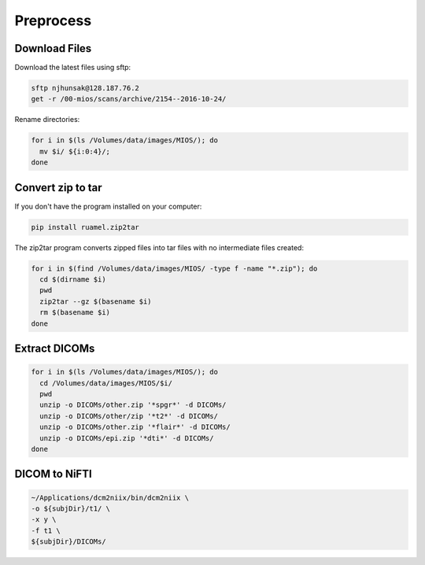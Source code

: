 Preprocess
==========

Download Files
--------------

Download the latest files using sftp:

.. code-block:: bash

  sftp njhunsak@128.187.76.2
  get -r /00-mios/scans/archive/2154--2016-10-24/

Rename directories:

.. code-block:: bash

  for i in $(ls /Volumes/data/images/MIOS/); do
    mv $i/ ${i:0:4}/;
  done

Convert zip to tar
------------------

If you don't have the program installed on your computer:

.. code-block:: bash

    pip install ruamel.zip2tar

The zip2tar program converts zipped files into tar files with no intermediate files created:

.. code-block:: bash

  for i in $(find /Volumes/data/images/MIOS/ -type f -name "*.zip"); do
    cd $(dirname $i)
    pwd
    zip2tar --gz $(basename $i)
    rm $(basename $i)
  done

Extract DICOMs
--------------

.. code-block:: bash

  for i in $(ls /Volumes/data/images/MIOS/); do
    cd /Volumes/data/images/MIOS/$i/
    pwd
    unzip -o DICOMs/other.zip '*spgr*' -d DICOMs/
    unzip -o DICOMs/other/zip '*t2*' -d DICOMs/
    unzip -o DICOMs/other.zip '*flair*' -d DICOMs/
    unzip -o DICOMs/epi.zip '*dti*' -d DICOMs/
  done

DICOM to NiFTI
--------------

.. code-block:: bash

  ~/Applications/dcm2niix/bin/dcm2niix \
  -o ${subjDir}/t1/ \
  -x y \
  -f t1 \
  ${subjDir}/DICOMs/
